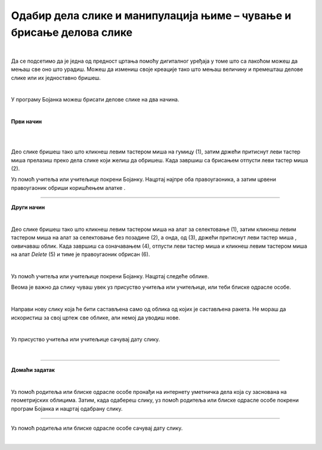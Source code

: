 Одабир дела слике и манипулација њиме – чување и брисање делова слике
=====================================================================

.. |save| image:: ../../_images/save.png
            :width: 40px

.. |gumica| image:: ../../_images/gumica.png
            :width: 40px

.. |lk| image:: ../../_images/lk.png
            :width: 50px

.. |pip| image:: ../../_images/pip.png
            :width: 50px

.. |o| image:: ../../_images/o.png
            :width: 50px

.. infonote::

 .. image:: ../../_images/robot11.png
    :height: 120
    :align: left

 Када урадиш све задатке и одговориш на сва питања у лекцији бићеш у стању да креираш дигиталну слику брисањем делова слике, 
 као и да чуваш користећи одговарајућу апликацију.

|

Да се подсетимо да је једна од предност цртања помоћу дигиталног уређаја у томе што са лакоћом можеш да мењаш све оно што урадиш. 
Можеш да измениш своје креације тако што мењаш величину и премешташ делове слике или их једноставно бришеш.

|

У програму Бојанка можеш брисати делове слике на два начина.

|

**Први начин**

|

.. image:: ../../_images/brisanje1.png
   :width: 780
   :align: center

|

Део слике бришеш тако што кликнеш левим тастером миша |lk| на гумицу (1), затим држећи притиснут леви тастер миша |pip| прелазиш 
преко дела слике који желиш да обришеш. Када завршиш са брисањем отпусти леви тастер миша |lk| (2). 

Уз помоћ учитеља или учитељице покрени Бојанку. Нацртај најпре оба правоугаоника, а затим црвени правоугаоник обриши 
коришћењем алатке |gumica|.

----------

**Други начин**

|

.. image:: ../../_images/brisanje2.png
   :width: 780
   :align: center

Део слике бришеш тако што кликнеш левим тастером миша |lk| на алат за селектовање (1), затим кликнеш левим тастером миша |lk| на 
алат за селектовање без позадине (2), а онда, од (3), држећи притиснут леви тастер миша |pip|,  оивичаваш облик. 
Када завршиш са означавањем (4), отпусти леви тастер миша |o| и кликнеш левим тастером миша |lk| на алат *Delete* (5) и тиме је 
правоугаоник обрисан (6).

.. questionnote::

 .. image:: ../../_images/robot14.png
    :height: 110
    :align: left
    
 Уз помоћ учитеља или учитељице покрени Бојанку. Користећи већ отворену слику обриши жути правоугаоник користећи опцију *Delete*. 

|

Уз помоћ учитеља или учитељице покрени Бојанку. Нацртај следеће облике. 


.. infonote::

 У програму Бојанка све што нацрташ можеш и да сачуваш. Слику ћеш чувати на веома једноставан начин – кликом на |save|.

.. image:: ../../_images/save2.png
   :width: 780
   :align: center

Веома је важно да слику чуваш увек уз присуство учитеља или учитељице, или теби блиске одрасле особе.

.. image:: ../../_images/raketa.png
   :width: 200
   :align: center


.. questionnote::

 Размисли шта још можеш да направиш од облика од којих је састављена ракета.

|

Направи нову слику која ће бити састављена само од облика од којих је састављена ракета. Не мораш да искористиш за свој цртеж све облике, али немој да уводиш нове.

|

Уз присуство учитеља или учитељице сачувај дату слику.

|

.. image:: ../../_images/robot13.png
    :height: 200
    :align: right

------------

**Домаћи задатак**

|

Уз помоћ родитеља или блиске одрасле особе пронађи на интернету уметничка дела која су заснована на геометријских облицима. 
Затим, када одабереш слику, уз помоћ родитеља или блиске одрасле особе покрени програм Бојанка и нацртај одабрану слику. 

------

Уз помоћ родитеља или блиске одрасле особе сачувај дату слику.

|


